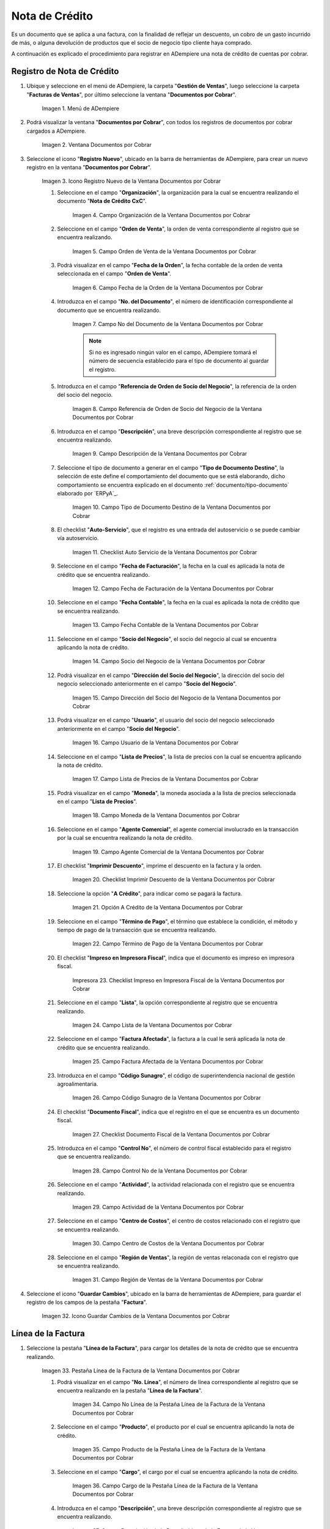 .. |Menú de ADempiere| image:: resources/documents-receivable-menu.png
.. |Ventana Documentos por Cobrar| image:: resources/documents-receivable-window.png
.. |Icono Registro Nuevo de la Ventana Documentos por Cobrar| image:: resources/new-record-icon-in-the-documents-receivable-window.png
.. |Campo Organización de la Ventana Documentos por Cobrar| image:: resources/field-organization-of-the-documents-receivable-window.png
.. |Campo Orden de Venta de la Ventana Documentos por Cobrar| image:: resources/sales-order-field-of-the-documents-receivable-window.png
.. |Campo Fecha de la Orden de la Ventana Documentos por Cobrar| image:: resources/date-field-of-the-order-in-the-documents-receivable-window.png
.. |Campo Nro del Documento de la Ventana Documentos por Cobrar| image:: resources/document-number-field-of-the-documents-receivable-window.png
.. |Campo Referencia de Orden de Socio del Negocio de la Ventana Documentos por Cobrar| image:: resources/business-partner-order-reference-field-of-the-documents-receivable-window.png
.. |Campo Descripción de la Ventana Documentos por Cobrar| image:: resources/field-description-of-the-documents-receivable-window.png
.. |Campo Tipo de Documento Destino de la Nota de Crédito de CxC| image:: resources/destination-document-type-field-of-credit-note-cxc.png
.. |Checklist Auto Servicio de la Nota de Crédito de CxC| image:: resources/cxc-credit-note-self-service-checklist.png
.. |Campo Fecha de Facturación de la Nota de Crédito de CxC| image:: resources/invoice-date-field-of-credit-note-cxc.png
.. |Campo Fecha Contable de la Nota de Crédito de CxC| image:: resources/accounting-date-field-of-credit-note-cxc.png
.. |Campo Socio del Negocio de la Nota de Crédito de CxC| image:: resources/cxc-credit-memo-business-partner-field.png
.. |Campo Dirección del Socio del Negocio de la Nota de Crédito de CxC| image:: resources/address-field-of-the-business-partner-of-the-credit-note-cxc.png
.. |Campo Usuario de la Nota de Crédito de CxC| image:: resources/credit-note-user-field-cxc.png
.. |Campo Lista de Precios de la Nota de Crédito de CxC| image:: resources/cxc-credit-memo-price-list-field.png
.. |Campo Moneda de la Nota de Crédito de CxC| image:: resources/currency-field-of-credit-note-cxc.png
.. |Campo Agente Comercial de la Nota de Crédito de CxC| image:: resources/commercial-agent-field-of-credit-note-cxc.png
.. |Checklist Imprimir Descuento de la Nota de Crédito de CxC| image:: resources/checklist-print-credit-note-discount-cxc.png
.. |Opción A Crédito de la Nota de Crédito de CxC| image:: resources/credit-option-of-the-credit-note-cxc.png
.. |Campo Término de Pago de la Nota de Crédito de CxC| image:: resources/cxc-credit-note-payment-term-field.png
.. |Checklist Impreso en Impresora Fiscal de la Nota de Crédito de CxC| image:: resources/checklist-printed-on-a-fiscal-printer-of-the-credit-note-cxc.png
.. |Campo Lista de la Nota de Crédito de CxC| image:: resources/cxc-credit-memo-list-field.png
.. |Campo Factura Afectada de la Nota de Crédito de CxC| image:: resources/affected-invoice-field-of-credit-note-cxc.png
.. |Campo Código Sunagro de la Nota de Crédito de CxC| image:: resources/sunagro-code-field-of-credit-note-cxc.png
.. |Checklist Documento Fiscal de la Nota de Crédito de CxC| image:: resources/checklist-fiscal-document-of-credit-note-cxc.png
.. |Campo Control Nro de la Nota de Crédito de CxC| image:: resources/control-field-number-of-credit-note-cxc.png
.. |Campo Actividad de la Nota de Crédito de CxC| image:: resources/credit-note-activity-field-cxc.png
.. |Campo Centro de Costos de la Nota de Crédito de CxC| image:: resources/cost-center-field-of-credit-memo-cxc.png
.. |Campo Región de Ventas de la Nota de Crédito de CxC| image:: resources/sales-region-field-of-credit-memo-cxc.png
.. |Icono Guardar Cambios de la Nota de Crédito de CxC| image:: resources/icon-save-changes-of-credit-note-cxc.png
.. |Pestaña Línea de la Factura de la Nota de Crédito de CxC| image:: resources/cxc-credit-memo-invoice-line-tab.png
.. |Campo Nro Línea de la Nota de Crédito de CxC| image:: resources/field-number-line-of-the-line-tab-of-the-invoice-of-the-credit-note-cxc.png
.. |Campo Producto de la Nota de Crédito de CxC| image:: resources/product-field-of-the-line-tab-of-the-credit-memo-cxc.png
.. |Campo Cargo de la Nota de Crédito de CxC| image:: resources/charge-field-of-the-line-tab-of-the-credit-note-invoice-cxc.png
.. |Campo Descripción de la Línea de la Nota de Crédito de CxC| image:: resources/description-field-of-the-line-tab-of-the-credit-note-invoice-cxc.png
.. |Campo Cantidad de la Nota de Crédito de CxC| image:: resources/amount-field-of-the-line-tab-of-the-credit-note-invoice-cxc.png
.. |Campo UM de la Nota de Crédito de CxC| image:: resources/um-field-of-the-invoice-line-tab-of-the-credit-note-cxc.png
.. |Campo Precio de la Nota de Crédito de CxC| image:: resources/price-field-of-the-line-tab-of-the-credit-note-invoice-cxc.png
.. |Campo Precio Actual de la Nota de Crédito de CxC| image:: resources/current-price-field-of-the-line-tab-of-the-credit-note-invoice-cxc.png
.. |Campo Precio de Lista de la Nota de Crédito de CxC| image:: resources/list-price-field-of-the-line-tab-of-the-credit-note-invoice-cxc.png
.. |Campo Impuesto de la Nota de Crédito de CxC| image:: resources/tax-field-of-the-line-tab-of-the-credit-memo-cxc.png
.. |Campo Factura Afectada de la Pestaña de la Nota de Crédito de CxC| image:: resources/affected-invoice-field-of-the-invoice-line-tab-of-the-credit-note-cxc.png
.. |Campo Actividad de la Pestaña de la Nota de Crédito de CxC| image:: resources/activity-field-of-the-line-tab-of-the-credit-note-invoice-cxc.png
.. |Campo Centro de Costos de la Pestaña de la Nota de Crédito de CxC| image:: resources/cost-center-field-of-the-line-tab-of-the-credit-memo-cxc.png
.. |Campo Amortización de Préstamo de la Nota de Crédito de CxC| image:: resources/loan-amortization-field-of-the-line-tab-of-the-credit-memo-cxc-invoice.png
.. |Campo Activo Fijo de la Nota de Crédito de CxC| image:: resources/fixed-asset-field-of-the-line-tab-of-the-credit-note-invoice-cxc.png
.. |Campo Neto de Línea de la Nota de Crédito de CxC| image:: resources/net-field-of-line-of-the-line-tab-of-the-credit-memo-invoice-cxc.png
.. |Icono Guardar Cambios de la Línea de la Nota de Crédito de CxC| image:: resources/icon-save-changes-of-the-line-tab-of-the-invoice-of-the-credit-note-cxc.png
.. |Pestaña Principal Factura de la Nota de Crédito de CxC| image:: resources/main-tab-credit-note-invoice-cxc.png
.. |Opción Completar de la Nota de Crédito de CxC| image:: resources/complete-option-of-the-invoice-tab-of-the-credit-note-cxc.png
.. |Acción Completar y Opción OK| image:: resources/action-complete-and-option-ok.png
.. |Factura de la Nota de Crédito CxC| image:: resources/cxc-credit-memo-invoice.png
.. |Acercar Asignación de Pago de la Nota de Crédito de CxC| image:: resources/zoom-in-on-payment-assignment-of-the-cxc-credit-note.png
.. |Registro de Asignación de Nota de Crédito de CxC| image:: resources/cxc-credit-memo-assignment-record.png
.. |Pestaña Asignaciones de la Nota de Crédito de CxC| image:: resources/cxc-credit-memo-assignments-tab.png

.. _documento/nota-de-crédito-cxc:

**Nota de Crédito**
===================

Es un documento que se aplica a una factura, con la finalidad de reflejar un descuento, un cobro de un gasto incurrido de más, o alguna devolución de productos que el socio de negocio tipo cliente haya comprado.

A continuación es explicado el procedimiento para registrar en ADempiere una nota de crédito de cuentas por cobrar.

**Registro de Nota de Crédito**
-------------------------------

#. Ubique y seleccione en el menú de ADempiere, la carpeta "**Gestión de Ventas**", luego seleccione la carpeta "**Facturas de Ventas**", por último seleccione la ventana "**Documentos por Cobrar**".

    |Menú de ADempiere|

    Imagen 1. Menú de ADempiere

#. Podrá visualizar la ventana "**Documentos por Cobrar**", con todos los registros de documentos por cobrar cargados a ADempiere.

    |Ventana Documentos por Cobrar|

    Imagen 2. Ventana Documentos por Cobrar

#. Seleccione el icono "**Registro Nuevo**", ubicado en la barra de herramientas de ADempiere, para crear un nuevo registro en la ventana "**Documentos por Cobrar**".

    |Icono Registro Nuevo de la Ventana Documentos por Cobrar|

    Imagen 3. Icono Registro Nuevo de la Ventana Documentos por Cobrar

    #. Seleccione en el campo "**Organización**", la organización para la cual se encuentra realizando el documento "**Nota de Crédito CxC**".

        |Campo Organización de la Ventana Documentos por Cobrar|

        Imagen 4. Campo Organización de la Ventana Documentos por Cobrar

    #. Seleccione en el campo "**Orden de Venta**", la orden de venta correspondiente al registro que se encuentra realizando.

        |Campo Orden de Venta de la Ventana Documentos por Cobrar|

        Imagen 5. Campo Orden de Venta de la Ventana Documentos por Cobrar

    #. Podrá visualizar en el campo "**Fecha de la Orden**", la fecha contable de la orden de venta seleccionada en el campo "**Orden de Venta**".

        |Campo Fecha de la Orden de la Ventana Documentos por Cobrar|

        Imagen 6. Campo Fecha de la Orden de la Ventana Documentos por Cobrar

    #. Introduzca en el campo "**No. del Documento**", el número de identificación correspondiente al documento que se encuentra realizando.

        |Campo Nro del Documento de la Ventana Documentos por Cobrar|

        Imagen 7. Campo No del Documento de la Ventana Documentos por Cobrar

        .. note::

            Si no es ingresado ningún valor en el campo, ADempiere tomará el número de secuencia establecido para el tipo de documento al guardar el registro.

    #. Introduzca en el campo "**Referencia de Orden de Socio del Negocio**", la referencia de la orden del socio del negocio.

        |Campo Referencia de Orden de Socio del Negocio de la Ventana Documentos por Cobrar|

        Imagen 8. Campo Referencia de Orden de Socio del Negocio de la Ventana Documentos por Cobrar

    #. Introduzca en el campo "**Descripción**", una breve descripción correspondiente al registro que se encuentra realizando.

        |Campo Descripción de la Ventana Documentos por Cobrar|

        Imagen 9. Campo Descripción de la Ventana Documentos por Cobrar

    #. Seleccione el tipo de documento a generar en el campo "**Tipo de Documento Destino**", la selección de este define el comportamiento del documento que se está elaborando, dicho comportamiento se encuentra explicado en el documento :ref:`documento/tipo-documento` elaborado por `ERPyA`_.

        |Campo Tipo de Documento Destino de la Nota de Crédito de CxC|

        Imagen 10. Campo Tipo de Documento Destino de la Ventana Documentos por Cobrar

    #. El checklist "**Auto-Servicio**", que el registro es una entrada del autoservicio o se puede cambiar vía autoservicio.

        |Checklist Auto Servicio de la Nota de Crédito de CxC|

        Imagen 11. Checklist Auto Servicio de la Ventana Documentos por Cobrar

    #. Seleccione en el campo "**Fecha de Facturación**", la fecha en la cual es aplicada la nota de crédito que se encuentra realizando.

        |Campo Fecha de Facturación de la Nota de Crédito de CxC|

        Imagen 12. Campo Fecha de Facturación de la Ventana Documentos por Cobrar

    #. Seleccione en el campo "**Fecha Contable**", la fecha en la cual es aplicada la nota de crédito que se encuentra realizando.

        |Campo Fecha Contable de la Nota de Crédito de CxC|

        Imagen 13. Campo Fecha Contable de la Ventana Documentos por Cobrar

    #. Seleccione en el campo "**Socio del Negocio**", el socio del negocio al cual se encuentra aplicando la nota de crédito.

        |Campo Socio del Negocio de la Nota de Crédito de CxC|

        Imagen 14. Campo Socio del Negocio de la Ventana Documentos por Cobrar

    #. Podrá visualizar en el campo "**Dirección del Socio del Negocio**", la dirección del socio del negocio seleccionado anteriormente en el campo "**Socio del Negocio**".

        |Campo Dirección del Socio del Negocio de la Nota de Crédito de CxC|

        Imagen 15. Campo Dirección del Socio del Negocio de la Ventana Documentos por Cobrar

    #. Podrá visualizar en el campo "**Usuario**", el usuario del socio del negocio seleccionado anteriormente en el campo "**Socio del Negocio**".

        |Campo Usuario de la Nota de Crédito de CxC|

        Imagen 16. Campo Usuario de la Ventana Documentos por Cobrar

    #. Seleccione en el campo "**Lista de Precios**", la lista de precios con la cual se encuentra aplicando la nota de crédito.

        |Campo Lista de Precios de la Nota de Crédito de CxC|

        Imagen 17. Campo Lista de Precios de la Ventana Documentos por Cobrar 

    #. Podrá visualizar en el campo "**Moneda**", la moneda asociada a la lista de precios seleccionada en el campo "**Lista de Precios**".

        |Campo Moneda de la Nota de Crédito de CxC|

        Imagen 18. Campo Moneda de la Ventana Documentos por Cobrar

    #. Seleccione en el campo "**Agente Comercial**", el agente comercial involucrado en la transacción por la cual se encuentra realizando la nota de crédito.

        |Campo Agente Comercial de la Nota de Crédito de CxC|

        Imagen 19. Campo Agente Comercial de la Ventana Documentos por Cobrar

    #. El checklist "**Imprimir Descuento**", imprime el descuento en la factura y la orden.

        |Checklist Imprimir Descuento de la Nota de Crédito de CxC|

        Imagen 20. Checklist Imprimir Descuento de la Ventana Documentos por Cobrar

    #. Seleccione la opción "**A Crédito**", para indicar como se pagará la factura.

        |Opción A Crédito de la Nota de Crédito de CxC|

        Imagen 21. Opción A Crédito de la Ventana Documentos por Cobrar 

    #. Seleccione en el campo "**Término de Pago**", el término que establece la condición, el método y tiempo de pago de la transacción que se encuentra realizando.

        |Campo Término de Pago de la Nota de Crédito de CxC|

        Imagen 22. Campo Término de Pago de la Ventana Documentos por Cobrar

    #. El checklist "**Impreso en Impresora Fiscal**", indica que el documento es impreso en impresora fiscal.

        |Checklist Impreso en Impresora Fiscal de la Nota de Crédito de CxC|

        Impresora 23. Checklist Impreso en Impresora Fiscal de la Ventana Documentos por Cobrar

    #. Seleccione en el campo "**Lista**", la opción correspondiente al registro que se encuentra realizando.

        |Campo Lista de la Nota de Crédito de CxC|

        Imagen 24. Campo Lista de la Ventana Documentos por Cobrar

    #. Seleccione en el campo "**Factura Afectada**", la factura a la cual le será aplicada la nota de crédito que se encuentra realizando.

        |Campo Factura Afectada de la Nota de Crédito de CxC|

        Imagen 25. Campo Factura Afectada de la Ventana Documentos por Cobrar

    #. Introduzca en el campo "**Código Sunagro**", el código de superintendencia nacional de gestión agroalimentaria.

        |Campo Código Sunagro de la Nota de Crédito de CxC|

        Imagen 26. Campo Código Sunagro de la Ventana Documentos por Cobrar

    #. El checklist "**Documento Fiscal**", indica que el registro en el que se encuentra es un documento fiscal.

        |Checklist Documento Fiscal de la Nota de Crédito de CxC|

        Imagen 27. Checklist Documento Fiscal de la Ventana Documentos por Cobrar

    #. Introduzca en el campo "**Control No**", el número de control fiscal establecido para el registro que se encuentra realizando.

        |Campo Control Nro de la Nota de Crédito de CxC|

        Imagen 28. Campo Control No de la Ventana Documentos por Cobrar

    #. Seleccione en el campo "**Actividad**", la actividad relacionada con el registro que se encuentra realizando.

        |Campo Actividad de la Nota de Crédito de CxC|

        Imagen 29. Campo Actividad de la Ventana Documentos por Cobrar

    #. Seleccione en el campo "**Centro de Costos**", el centro de costos relacionado con el registro que se encuentra realizando.

        |Campo Centro de Costos de la Nota de Crédito de CxC|

        Imagen 30. Campo Centro de Costos de la Ventana Documentos por Cobrar

    #. Seleccione en el campo "**Región de Ventas**", la región de ventas relaconada con el registro que se encuentra realizando.

        |Campo Región de Ventas de la Nota de Crédito de CxC|

        Imagen 31. Campo Región de Ventas de la Ventana Documentos por Cobrar

#. Seleccione el icono "**Guardar Cambios**", ubicado en la barra de herramientas de ADempiere, para guardar el registro de los campos de la pestaña "**Factura**".

    |Icono Guardar Cambios de la Nota de Crédito de CxC|

    Imagen 32. Icono Guardar Cambios de la Ventana Documentos por Cobrar

**Línea de la Factura**
-----------------------

#. Seleccione la pestaña "**Línea de la Factura**", para cargar los detalles de la nota de crédito que se encuentra realizando.

    |Pestaña Línea de la Factura de la Nota de Crédito de CxC|

    Imagen 33. Pestaña Línea de la Factura de la Ventana Documentos por Cobrar

    #. Podrá visualizar en el campo "**No. Línea**", el número de línea correspondiente al registro que se encuentra realizando en la pestaña "**Línea de la Factura**".

        |Campo Nro Línea de la Nota de Crédito de CxC|

        Imagen 34. Campo No Línea de la Pestaña Línea de la Factura de la Ventana Documentos por Cobrar

    #. Seleccione en el campo "**Producto**", el producto por el cual se encuentra aplicando la nota de crédito.

        |Campo Producto de la Nota de Crédito de CxC|

        Imagen 35. Campo Producto de la Pestaña Línea de la Factura de la Ventana Documentos por Cobrar

    #. Seleccione en el campo "**Cargo**", el cargo por el cual se encuentra aplicando la nota de crédito.

        |Campo Cargo de la Nota de Crédito de CxC|

        Imagen 36. Campo Cargo de la Pestaña Línea de la Factura de la Ventana Documentos por Cobrar

    #. Introduzca en el campo "**Descripción**", una breve descripción correspondiente al registro que se encuentra realizando.

        |Campo Descripción de la Línea de la Nota de Crédito de CxC|

        Imagen 37. Campo Descripción de la Pestaña Línea de la Factura de la Ventana Documentos por Cobrar 

    #. Seleccione en el campo "**Cantidad**", la cantidad relacionada al registro que se encuentra realizando.

        |Campo Cantidad de la Nota de Crédito de CxC|

        Imagen 38. Campo Cantidad de la Pestaña Línea de la Factura de la Ventana Documentos por Cobrar 

    #. Seleccione en el campo "**UM**", la unidad de medida relacionada al registro que se encuentra realizando.

        |Campo UM de la Nota de Crédito de CxC|

        Imagen 39. Campo UM de la Pestaña Línea de la Factura de la Ventana Documentos por Cobrar

    #. Introduzca en el campo "**Precio**", el precio correspondiente a la nota de crédito que se encuentra realizando.

        |Campo Precio de la Nota de Crédito de CxC|

        Imagen 40. Campo Precio de la Pestaña Línea de la Factura de la Ventana Documentos por Cobrar

    #. Podrá visualizar en el campo "**Precio Actual**", el precio actual ingresado en el campo "**Precio**".

        |Campo Precio Actual de la Nota de Crédito de CxC|

        Imagen 41. Campo Precio Actual de la Pestaña Línea de la Factura de la Ventana Documentos por Cobrar

    #. Podrá visualizar en el campo "**Precio de Lista**", el precio de lista oficial.

        |Campo Precio de Lista de la Nota de Crédito de CxC|

        Imagen 42. Campo Precio de Lista de la Pestaña Línea de la Factura de la Ventana Documentos por Cobrar

    #. Seleccione en el campo "**Impuesto**", el tipo de impuesto a aplicar en el registro que se encuentra realizando.

        |Campo Impuesto de la Nota de Crédito de CxC|

        Imagen 43. Campo Impuesto de la Pestaña Línea de la Factura de la Ventana Documentos por Cobrar

    #. Seleccione en el campo "**Factura Afectada**", la factura afectada para asignar la nota automáticamente.

        |Campo Factura Afectada de la Pestaña de la Nota de Crédito de CxC|

        Imagen 44. Campo Factura Afectada de la Pestaña Línea de la Factura de la Ventana Documentos por Cobrar

    #. Seleccione en el campo "**Actividad**", la actividad correspondiente al registro que se encuentra realizando.

        |Campo Actividad de la Pestaña de la Nota de Crédito de CxC|

        Imagen 45. Campo Actividad de la Pestaña Línea de la Factura de la Ventana Documentos por Cobrar 

    #. Seleccione en el campo "**Centro de Costos**", el centro de costos correspondiente al registro que se encuentra realizando.

        |Campo Centro de Costos de la Pestaña de la Nota de Crédito de CxC|

        Imagen 46. Campo Centro de Costos de la Pestaña Línea de la Factura de la Ventana Documentos por Cobrar 

    #. Seleccione en el campo "**Amortización de Préstamo**", la amortización de préstamo.

        |Campo Amortización de Préstamo de la Nota de Crédito de CxC|

        Imagen 47. Campo Amortización de Préstamo de la Pestaña Línea de la Factura de la Ventana Documentos por Cobrar

    #. Seleccione en el campo "**Activo Fijo**", el activo fijo relacionado con el registro que se encuentra realizando.

        |Campo Activo Fijo de la Nota de Crédito de CxC|

        Imagen 48. Campo Activo Fijo de la Pestaña Línea de la Factura de la Ventana Documentos por Cobrar

    #. Podrá visualizar en el campo "**Neto de Línea **", el neto de la línea.

        |Campo Neto de Línea de la Nota de Crédito de CxC|

        Imagen 49. Campo Neto de Línea de la Pestaña Línea de la Factura de la Ventana Documentos por Cobrar

#. Seleccione el icono "**Guardar Cambios**", ubicado en la barra de herramientas de ADempiere, para guardar el registro de los campos de la pestaña "**Línea de la Factura**".

    |Icono Guardar Cambios de la Línea de la Nota de Crédito de CxC|

    Imagen 50. Icono Guardar Cambios de la Pestaña Línea de la Factura de la Ventana Documentos por Cobrar

#. Seleccione la pestaña principal "**Factura**" y ubique la opción "**Completar**", en la parte inferior izquierda de la ventana.

    |Pestaña Principal Factura de la Nota de Crédito de CxC|

    Imagen 51. Pestaña Factura de la Ventana Documentos por Cobrar

    #. Seleccione la opción "**Completar**", para completar el documento "**Nota de Crédito de CxC**".

        |Opción Completar de la Nota de Crédito de CxC|

        Imagen 52. Opción Completar de la Pestaña Factura de la Ventana Documentos por Cobrar

    #. Seleccione la acción "**Completar**" y la opción "**OK**", para culminar el proceso.

        |Acción Completar y Opción OK|

        Imagen 53. Acción Completar y Opción OK de la Ventana Documentos por Cobrar

**Consultar Asignación de Nota de Crédito Aplicada**
----------------------------------------------------

#. Ubique el registro de la factura asociada a la nota de crédito, en este caso se ubica la factura "**76**" y posteriormente seleccione la pestaña "**Facturas Pagadas**".

    |Factura de la Nota de Crédito CxC|

    Imagen 54. Pestaña Facturas Pagadas de la Ventana Documentos por Cobrar

#. Haga clic contrario en el campo "**Asignación**" y seleccione la opción "**Acercar**" en el menú visualizado.

    |Acercar Asignación de Pago de la Nota de Crédito de CxC|

    Imagen 55. Acercar Asignación de Pago de la Factura por Cobrar

#. Podrá visualizar el registro de la asignación creada al completar el documento "**Nota de Crédito de CxC**".

    |Registro de Asignación de Nota de Crédito de CxC|

    Imagen 56. Registro de Asignación de Pago de Nota de Crédito de CxC

#. Seleccione la pestaña "**Asignaciones**", para visualizar la información del monto de la nota de crédito aplicada a la factura.

    |Pestaña Asignaciones de la Nota de Crédito de CxC|

    Imagen 57. Pestaña Asignaciones de la Ventana Consulta de Asignación
